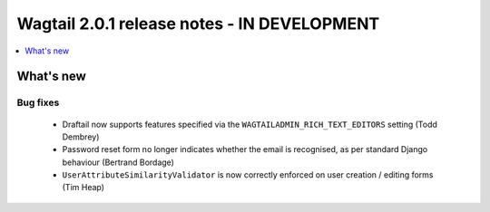 ============================================
Wagtail 2.0.1 release notes - IN DEVELOPMENT
============================================

.. contents::
    :local:
    :depth: 1


What's new
==========

Bug fixes
~~~~~~~~~

 * Draftail now supports features specified via the ``WAGTAILADMIN_RICH_TEXT_EDITORS`` setting (Todd Dembrey)
 * Password reset form no longer indicates whether the email is recognised, as per standard Django behaviour (Bertrand Bordage)
 * ``UserAttributeSimilarityValidator`` is now correctly enforced on user creation / editing forms (Tim Heap)
